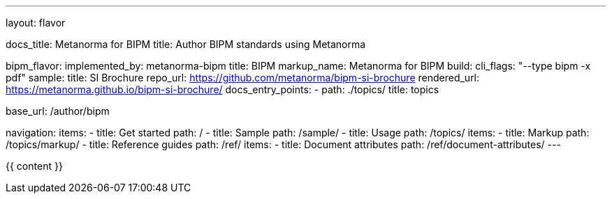 ---
layout: flavor

docs_title: Metanorma for BIPM
title: Author BIPM standards using Metanorma

bipm_flavor:
  implemented_by: metanorma-bipm
  title: BIPM
  markup_name: Metanorma for BIPM
  build:
    cli_flags: "--type bipm -x pdf"
  sample:
    title: SI Brochure
    repo_url: https://github.com/metanorma/bipm-si-brochure
    rendered_url: https://metanorma.github.io/bipm-si-brochure/
  docs_entry_points:
    - path: ./topics/
      title: topics

base_url: /author/bipm

navigation:
  items:
  - title: Get started
    path: /
  - title: Sample
    path: /sample/
  - title: Usage
    path: /topics/
    items:
    - title: Markup
      path: /topics/markup/
  - title: Reference guides
    path: /ref/
    items:
      - title: Document attributes
        path: /ref/document-attributes/
---

{{ content }}
